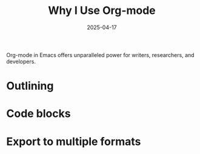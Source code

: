 #+TITLE: Why I Use Org-mode
#+DATE: 2025-04-17
#+DRAFT: false
#+TAGS: emacs orgmode
#+CATEGORIES: Tools
#+SUMMARY: Org-mode is the backbone of my writing workflow.

Org-mode in Emacs offers unparalleled power for writers, researchers, and developers.

* Outlining
* Code blocks
* Export to multiple formats
